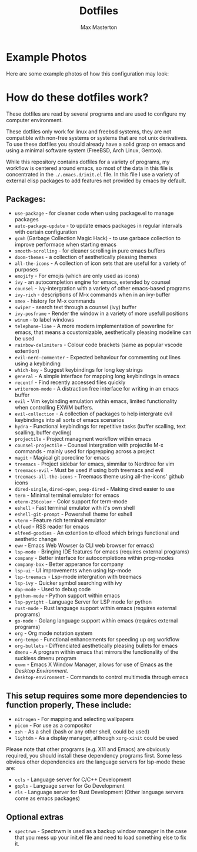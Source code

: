 #+TITLE: Dotfiles
#+AUTHOR: Max Masterton

* Example Photos
Here are some example photos of how this configuration may look:

[[./media/example1.png]]
[[./media/example2.png]]


* How do these dotfiles work?
These dotfiles are read by several programs and are used to configure my computer environment.

These dotfiles only work for linux and freebsd systems, they are not compatible with non-free systems or systems that are not unix derivatives. To use these dotfiles you should already have a solid grasp on emacs and using a minimal software system (FreeBSD, Arch Linux, Gentoo).

While this repository contains dotfiles for a variety of programs, my workflow is centered around emacs, so most of the data in this file is concentrated in the ~./.emacs.d/init.el~ file. In this file I use a variety of external elisp packages to add features not provided by emacs by default.

** Packages:
+ =use-package= - for cleaner code when using package.el to manage packages
+ =auto-package-update= - to update emacs packages in regular intervals with certain configuration
+ =gcmh= (Garbage Collection Magic Hack) - to use garbace collection to improve performace when starting emacs
+ =smooth-scrolling= - for cleaner scrolling in pure emacs buffers
+ =doom-themes= - a collection of aesthetically pleasing themes
+ =all-the-icons= - A collection of icon sets that are useful for a variety of purposes
+ =emojify= - For emojis (which are only used as icons)
+ =ivy= - an autocompletion engine for emacs, extended by counsel
+ =counsel= - ivy-intergration with a variety of other emacs-based programs
+ =ivy-rich= - descriptions of M-x commands when in an ivy-buffer
+ =smex= - history for M-x commands
+ =swiper= - search text through a counsel (ivy) buffer
+ =ivy-posframe= - Render the window in a variety of more usefull positions
+ =winum= - to label windows
+ =telephone-line= - A more modern implementation of powerline for emacs, that means a ccustomizable, aesthetically pleasing modeline can be used
+ =rainbow-delimiters= - Colour code brackets (same as popular vscode extention)
+ =evil-nerd-commenter= - Expected behaviour for commenting out lines using a keybinding
+ =which-key= - Suggest keybindings for long key strings
+ =general= - A simple interface for mapping long keybindings in emacs
+ =recentf= - Find recently accessed files quickly
+ =writeroom-mode= - A distraction free interface for writing in an emacs buffer
+ =evil= - Vim keybinding emulation within emacs, limited functionality when controlling EXWM buffers.
+ =evil-collection= - A collection of packages to help intergrate evil keybindings into all sorts of emacs scenarios
+ =hydra= - Functional keybindings for repetitive tasks (buffer scalling, text scalling, buffer cycling)
+ =projectile= - Project managment workflow within emacs
+ =counsel-projectile= - Counsel intergration with projectile M-x commands - mainly used for ripgrepping across a project
+ =magit= - Magical git porecline for emacs
+ =treemacs= - Project sidebar for emacs, simmilar to Nerdtree for vim
+ =treemacs-evil= - Must be used if using both treemacs and evil
+ =treemacs-all-the-icons= - Treemacs theme using all-the-icons' github icons
+ =dired-single=, =dired-open=, =peep-dired= - Making dired easier to use
+ =term= - Minimal terminal emulator for emacs
+ =eterm-256color= - Color support for term-mode
+ =eshell= - Fast terminal emulator with it's own shell
+ =eshell-git-prompt= - Powershell theme for eshell
+ =vterm= - Feature rich terminal emulator
+ =elfeed= - RSS reader for emacs
+ =elfeed-goodies= - An extention to elfeed which brings functional and aesthetic change
+ =eww= - Emacs Web Wowser (a CLI web browser for emacs)
+ =lsp-mode= - Bringing IDE features for emacs (requires external programs)
+ =company= - Better interface for autocompletions within prog-modes
+ =company-box= - Better apperance for company
+ =lsp-ui= - UI improvements when using lsp-mode
+ =lsp-treemacs= - Lsp-mode intergration with treemacs
+ =lsp-ivy= - Quicker symbol searching with ivy
+ =dap-mode= - Used to debug code
+ =python-mode= - Python support within emacs
+ =lsp-pyright= - Language Server for LSP mode for python
+ =rust-mode= - Rust language support within emacs (requires external programs)
+ =go-mode= - Golang language support within emacs (requires external programs)
+ =org= - Org mode notation system
+ =org-tempo= - Functional enhancements for speeding up org workflow
+ =org-bullets= - Diffrenciated aesthetically pleasing bullets for emacs
+ =dmenu= - A program within emacs that mirrors the functionality of the suckless dmenu program
+ =exwm= - Emacs X Window Manager, allows for use of Emacs as the /Desktop Environment/.
+ =desktop-environment= - Commands to control multimedia through emacs

** This setup requires some more dependencies to function properly, These include:
+ =nitrogen= - For mapping and selecting wallpapers
+ =picom= - For use as a compositor
+ =zsh= - As a shell (bash or any other shell, could be used)
+ =lightdm= - As a display manager, although =xorg-xinit= could be used

Please note that other programs (e.g. X11 and Emacs) are obviously required, you should install these dependency programs first. Some less obvious other dependencies are the language servers for lsp-mode these are:

+ =ccls= - Language server for C/C++ Development
+ =gopls= - Language server for Go Development
+ =rls= - Language server for Rust Development
  (Other language servers come as emacs packages)

** Optional extras
+ =spectrwm= - Spectrwm is used as a backup window manager in the case that you mess up your init.el file and need to load something else to fix it.

